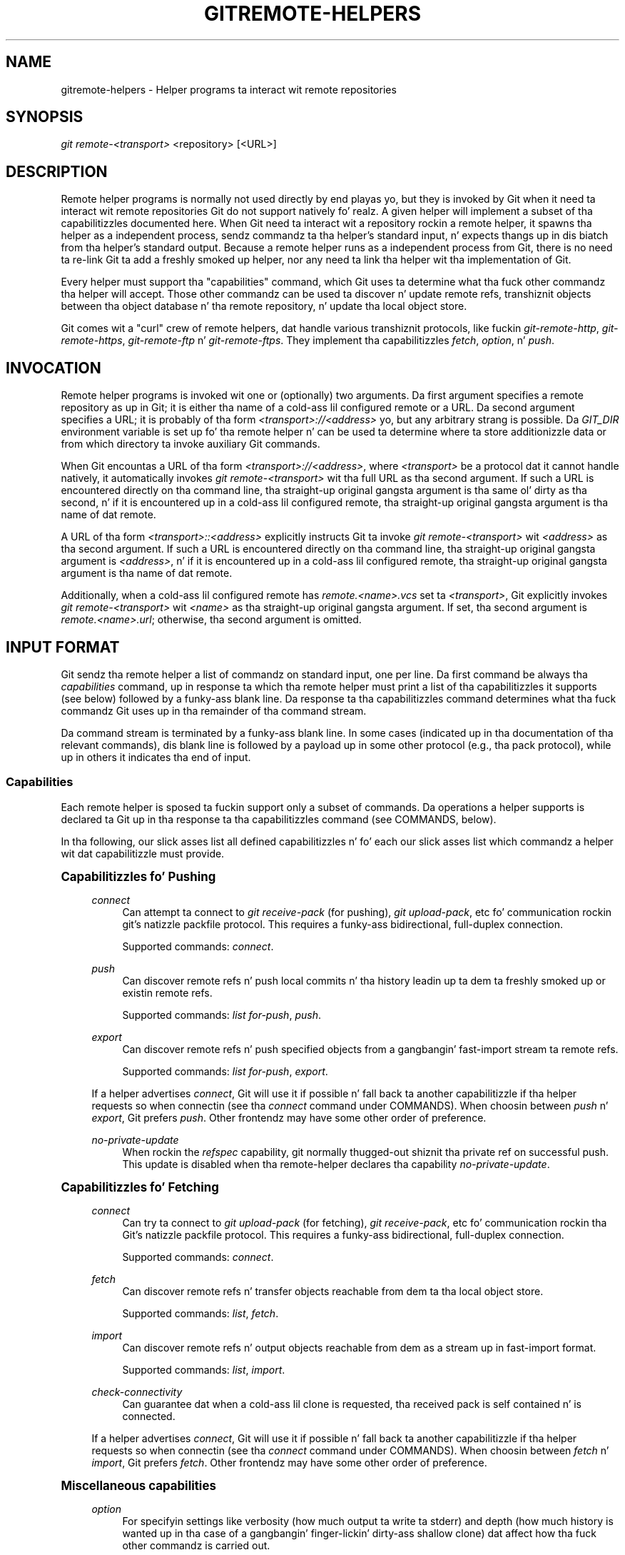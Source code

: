 '\" t
.\"     Title: gitremote-helpers
.\"    Author: [FIXME: author] [see http://docbook.sf.net/el/author]
.\" Generator: DocBook XSL Stylesheets v1.78.1 <http://docbook.sf.net/>
.\"      Date: 10/25/2014
.\"    Manual: Git Manual
.\"    Source: Git 1.9.3
.\"  Language: Gangsta
.\"
.TH "GITREMOTE\-HELPERS" "1" "10/25/2014" "Git 1\&.9\&.3" "Git Manual"
.\" -----------------------------------------------------------------
.\" * Define some portabilitizzle stuff
.\" -----------------------------------------------------------------
.\" ~~~~~~~~~~~~~~~~~~~~~~~~~~~~~~~~~~~~~~~~~~~~~~~~~~~~~~~~~~~~~~~~~
.\" http://bugs.debian.org/507673
.\" http://lists.gnu.org/archive/html/groff/2009-02/msg00013.html
.\" ~~~~~~~~~~~~~~~~~~~~~~~~~~~~~~~~~~~~~~~~~~~~~~~~~~~~~~~~~~~~~~~~~
.ie \n(.g .ds Aq \(aq
.el       .ds Aq '
.\" -----------------------------------------------------------------
.\" * set default formatting
.\" -----------------------------------------------------------------
.\" disable hyphenation
.nh
.\" disable justification (adjust text ta left margin only)
.ad l
.\" -----------------------------------------------------------------
.\" * MAIN CONTENT STARTS HERE *
.\" -----------------------------------------------------------------
.SH "NAME"
gitremote-helpers \- Helper programs ta interact wit remote repositories
.SH "SYNOPSIS"
.sp
.nf
\fIgit remote\-<transport>\fR <repository> [<URL>]
.fi
.sp
.SH "DESCRIPTION"
.sp
Remote helper programs is normally not used directly by end playas yo, but they is invoked by Git when it need ta interact wit remote repositories Git do not support natively\& fo' realz. A given helper will implement a subset of tha capabilitizzles documented here\&. When Git need ta interact wit a repository rockin a remote helper, it spawns tha helper as a independent process, sendz commandz ta tha helper\(cqs standard input, n' expects thangs up in dis biatch from tha helper\(cqs standard output\&. Because a remote helper runs as a independent process from Git, there is no need ta re\-link Git ta add a freshly smoked up helper, nor any need ta link tha helper wit tha implementation of Git\&.
.sp
Every helper must support tha "capabilities" command, which Git uses ta determine what tha fuck other commandz tha helper will accept\&. Those other commandz can be used ta discover n' update remote refs, transhiznit objects between tha object database n' tha remote repository, n' update tha local object store\&.
.sp
Git comes wit a "curl" crew of remote helpers, dat handle various transhiznit protocols, like fuckin \fIgit\-remote\-http\fR, \fIgit\-remote\-https\fR, \fIgit\-remote\-ftp\fR n' \fIgit\-remote\-ftps\fR\&. They implement tha capabilitizzles \fIfetch\fR, \fIoption\fR, n' \fIpush\fR\&.
.SH "INVOCATION"
.sp
Remote helper programs is invoked wit one or (optionally) two arguments\&. Da first argument specifies a remote repository as up in Git; it is either tha name of a cold-ass lil configured remote or a URL\&. Da second argument specifies a URL; it is probably of tha form \fI<transport>://<address>\fR yo, but any arbitrary strang is possible\&. Da \fIGIT_DIR\fR environment variable is set up fo' tha remote helper n' can be used ta determine where ta store additionizzle data or from which directory ta invoke auxiliary Git commands\&.
.sp
When Git encountas a URL of tha form \fI<transport>://<address>\fR, where \fI<transport>\fR be a protocol dat it cannot handle natively, it automatically invokes \fIgit remote\-<transport>\fR wit tha full URL as tha second argument\&. If such a URL is encountered directly on tha command line, tha straight-up original gangsta argument is tha same ol' dirty as tha second, n' if it is encountered up in a cold-ass lil configured remote, tha straight-up original gangsta argument is tha name of dat remote\&.
.sp
A URL of tha form \fI<transport>::<address>\fR explicitly instructs Git ta invoke \fIgit remote\-<transport>\fR wit \fI<address>\fR as tha second argument\&. If such a URL is encountered directly on tha command line, tha straight-up original gangsta argument is \fI<address>\fR, n' if it is encountered up in a cold-ass lil configured remote, tha straight-up original gangsta argument is tha name of dat remote\&.
.sp
Additionally, when a cold-ass lil configured remote has \fIremote\&.<name>\&.vcs\fR set ta \fI<transport>\fR, Git explicitly invokes \fIgit remote\-<transport>\fR wit \fI<name>\fR as tha straight-up original gangsta argument\&. If set, tha second argument is \fIremote\&.<name>\&.url\fR; otherwise, tha second argument is omitted\&.
.SH "INPUT FORMAT"
.sp
Git sendz tha remote helper a list of commandz on standard input, one per line\&. Da first command be always tha \fIcapabilities\fR command, up in response ta which tha remote helper must print a list of tha capabilitizzles it supports (see below) followed by a funky-ass blank line\&. Da response ta tha capabilitizzles command determines what tha fuck commandz Git uses up in tha remainder of tha command stream\&.
.sp
Da command stream is terminated by a funky-ass blank line\&. In some cases (indicated up in tha documentation of tha relevant commands), dis blank line is followed by a payload up in some other protocol (e\&.g\&., tha pack protocol), while up in others it indicates tha end of input\&.
.SS "Capabilities"
.sp
Each remote helper is sposed ta fuckin support only a subset of commands\&. Da operations a helper supports is declared ta Git up in tha response ta tha capabilitizzles command (see COMMANDS, below)\&.
.sp
In tha following, our slick asses list all defined capabilitizzles n' fo' each our slick asses list which commandz a helper wit dat capabilitizzle must provide\&.
.sp
.it 1 an-trap
.nr an-no-space-flag 1
.nr an-break-flag 1
.br
.ps +1
\fBCapabilitizzles fo' Pushing\fR
.RS 4
.PP
\fIconnect\fR
.RS 4
Can attempt ta connect to
\fIgit receive\-pack\fR
(for pushing),
\fIgit upload\-pack\fR, etc fo' communication rockin git\(cqs natizzle packfile protocol\&. This requires a funky-ass bidirectional, full\-duplex connection\&.
.sp
Supported commands:
\fIconnect\fR\&.
.RE
.PP
\fIpush\fR
.RS 4
Can discover remote refs n' push local commits n' tha history leadin up ta dem ta freshly smoked up or existin remote refs\&.
.sp
Supported commands:
\fIlist for\-push\fR,
\fIpush\fR\&.
.RE
.PP
\fIexport\fR
.RS 4
Can discover remote refs n' push specified objects from a gangbangin' fast\-import stream ta remote refs\&.
.sp
Supported commands:
\fIlist for\-push\fR,
\fIexport\fR\&.
.RE
.sp
If a helper advertises \fIconnect\fR, Git will use it if possible n' fall back ta another capabilitizzle if tha helper requests so when connectin (see tha \fIconnect\fR command under COMMANDS)\&. When choosin between \fIpush\fR n' \fIexport\fR, Git prefers \fIpush\fR\&. Other frontendz may have some other order of preference\&.
.PP
\fIno\-private\-update\fR
.RS 4
When rockin the
\fIrefspec\fR
capability, git normally thugged-out shiznit tha private ref on successful push\&. This update is disabled when tha remote\-helper declares tha capability
\fIno\-private\-update\fR\&.
.RE
.RE
.sp
.it 1 an-trap
.nr an-no-space-flag 1
.nr an-break-flag 1
.br
.ps +1
\fBCapabilitizzles fo' Fetching\fR
.RS 4
.PP
\fIconnect\fR
.RS 4
Can try ta connect to
\fIgit upload\-pack\fR
(for fetching),
\fIgit receive\-pack\fR, etc fo' communication rockin tha Git\(cqs natizzle packfile protocol\&. This requires a funky-ass bidirectional, full\-duplex connection\&.
.sp
Supported commands:
\fIconnect\fR\&.
.RE
.PP
\fIfetch\fR
.RS 4
Can discover remote refs n' transfer objects reachable from dem ta tha local object store\&.
.sp
Supported commands:
\fIlist\fR,
\fIfetch\fR\&.
.RE
.PP
\fIimport\fR
.RS 4
Can discover remote refs n' output objects reachable from dem as a stream up in fast\-import format\&.
.sp
Supported commands:
\fIlist\fR,
\fIimport\fR\&.
.RE
.PP
\fIcheck\-connectivity\fR
.RS 4
Can guarantee dat when a cold-ass lil clone is requested, tha received pack is self contained n' is connected\&.
.RE
.sp
If a helper advertises \fIconnect\fR, Git will use it if possible n' fall back ta another capabilitizzle if tha helper requests so when connectin (see tha \fIconnect\fR command under COMMANDS)\&. When choosin between \fIfetch\fR n' \fIimport\fR, Git prefers \fIfetch\fR\&. Other frontendz may have some other order of preference\&.
.RE
.sp
.it 1 an-trap
.nr an-no-space-flag 1
.nr an-break-flag 1
.br
.ps +1
\fBMiscellaneous capabilities\fR
.RS 4
.PP
\fIoption\fR
.RS 4
For specifyin settings like
verbosity
(how much output ta write ta stderr) and
depth
(how much history is wanted up in tha case of a gangbangin' finger-lickin' dirty-ass shallow clone) dat affect how tha fuck other commandz is carried out\&.
.RE
.PP
\fIrefspec\fR <refspec>
.RS 4
For remote helpers dat implement
\fIimport\fR
or
\fIexport\fR, dis capabilitizzle allows tha refs ta be constrained ta a private namespace, instead of freestylin ta refs/headz or refs/remotes directly\&. Well shiiiit, it is recommended dat all importas providin the
\fIimport\fR
capabilitizzle use this\&. It\(cqs mandatory for
\fIexport\fR\&.
.sp
A helper advertisin tha capability
refspec refs/heads/*:refs/svn/origin/branches/*
is sayin that, when it be axed to
import refs/heads/topic, tha stream it outputs will update the
refs/svn/origin/branches/topic
ref\&.
.sp
This capabilitizzle can be advertised multiple times\&. Da first applicable refspec takes precedence\&. Da left\-hand of refspecs advertised wit dis capabilitizzle must cover all refs reported by tha list command\&. If no
\fIrefspec\fR
capabilitizzle be advertised, there be a implied
refspec *:*\&.
.sp
When freestylin remote\-helpers fo' decentralized version control systems, it be advised ta keep a local copy of tha repository ta interact with, n' ta let tha private namespace refs point ta dis local repository, while tha refs/remotes namespace is used ta track tha remote repository\&.
.RE
.PP
\fIbidi\-import\fR
.RS 4
This modifies the
\fIimport\fR
capability\&. Da fast\-import commands
\fIcat\-blob\fR
and
\fIls\fR
can be used by remote\-helpers ta retrieve shiznit bout blobs n' trees dat already exist up in fast\-import\(cqs memory\&. This requires a cold-ass lil channel from fast\-import ta tha remote\-helper\&. If it be advertised up in addizzle ta "import", Git establishes a pipe from fast\-import ta tha remote\-helper\(cqs stdin\&. Well shiiiit, it bigs up dat Git n' fast\-import is both connected ta tha remote\-helper\(cqs stdin\&. Because Git can bust multiple commandz ta tha remote\-helper it is required dat helpers dat use
\fIbidi\-import\fR
buffer all
\fIimport\fR
commandz of a funky-ass batch before bustin  data ta fast\-import\&. This is ta prevent mixin commandz n' fast\-import responses on tha helper\(cqs stdin\&.
.RE
.PP
\fIexport\-marks\fR <file>
.RS 4
This modifies the
\fIexport\fR
capability, instructin Git ta dump tha internal marks table ta <file> when complete\&. For details, read up on
\fI\-\-export\-marks=<file>\fR
in
\fBgit-fast-export\fR(1)\&.
.RE
.PP
\fIimport\-marks\fR <file>
.RS 4
This modifies the
\fIexport\fR
capability, instructin Git ta load tha marks specified up in <file> before processin any input\&. For details, read up on
\fI\-\-import\-marks=<file>\fR
in
\fBgit-fast-export\fR(1)\&.
.RE
.PP
\fIsigned\-tags\fR
.RS 4
This modifies the
\fIexport\fR
capability, instructin Git ta pass
\fI\-\-signed\-tags=verbatim\fR
to
\fBgit-fast-export\fR(1)\&. In tha absence of dis capability, Git will use
\fI\-\-signed\-tags=warn\-strip\fR\&.
.RE
.RE
.SH "COMMANDS"
.sp
Commandz is given by tha calla on tha helper\(cqs standard input, one per line\&.
.PP
\fIcapabilities\fR
.RS 4
Lists tha capabilitizzlez of tha helper, one per line, endin wit a funky-ass blank line\&. Each capabilitizzle may be preceded with
\fI*\fR, which marks dem mandatory fo' Git versions rockin tha remote helper ta understand\& fo' realz. Any unknown mandatory capabilitizzle be a gangbangin' fatal error\&.
.sp
Support fo' dis command is mandatory\&.
.RE
.PP
\fIlist\fR
.RS 4
Lists tha refs, one per line, up in tha format "<value> <name> [<attr> \&...]"\&. Da value may be a hex sha1 hash, "@<dest>" fo' a symref, or "?" ta indicate dat tha helper could not git tha value of tha ref\& fo' realz. A space\-separated list of attributes bigs up tha name; unrecognized attributes is ignored\&. Da list endz wit a funky-ass blank line\&.
.sp
See REF LIST ATTRIBUTES fo' a list of currently defined attributes\&.
.sp
Supported if tha helper has tha "fetch" or "import" capability\&.
.RE
.PP
\fIlist for\-push\fR
.RS 4
Similar to
\fIlist\fR, except dat it is used if n' only if tha calla wants ta tha resultin ref list ta prepare push commands\& fo' realz. A helper supportin both push n' fetch can use dis ta distinguish fo' which operation tha output of
\fIlist\fR
is goin ta be used, possibly reducin tha amount of work dat need ta be performed\&.
.sp
Supported if tha helper has tha "push" or "export" capability\&.
.RE
.PP
\fIoption\fR <name> <value>
.RS 4
Sets tha transhiznit helper option <name> ta <value>\&. Outputs a single line containin one of
\fIok\fR
(option successfully set),
\fIunsupported\fR
(option not recognized) or
\fIerror <msg>\fR
(option <name> is supported but <value> aint valid fo' it)\&. Options should be set before other commands, n' may influence tha behavior of dem commands\&.
.sp
See OPTIONS fo' a list of currently defined options\&.
.sp
Supported if tha helper has tha "option" capability\&.
.RE
.PP
\fIfetch\fR <sha1> <name>
.RS 4
Fetches tha given object, freestylin tha necessary objects ta tha database\&. Fetch commandz is busted up in a funky-ass batch, one per line, terminated wit a funky-ass blank line\&. Outputs a single blank line when all fetch commandz up in tha same batch is complete\&. Only objects which was reported up in tha output of
\fIlist\fR
with a gangbangin' finger-lickin' dirty-ass sha1 may be fetched dis way\&.
.sp
Optionally may output a
\fIlock <file>\fR
line indicatin a gangbangin' file under GIT_DIR/objects/pack which is keepin a pack until refs can be suitably updated\&.
.sp
If option
\fIcheck\-connectivity\fR
is requested, tha helper must output
\fIconnectivity\-ok\fR
if tha clone is self\-contained n' connected\&.
.sp
Supported if tha helper has tha "fetch" capability\&.
.RE
.PP
\fIpush\fR +<src>:<dst>
.RS 4
Pushes tha given local <src> commit or branch ta tha remote branch busted lyrics bout by <dst>\& fo' realz. A batch sequence of one or more
\fIpush\fR
commandz is terminated wit a funky-ass blank line (if there is only one reference ta push, a single
\fIpush\fR
command is followed by a funky-ass blank line)\&. For example, tha followin would be two batches of
\fIpush\fR, tha straight-up original gangsta askin tha remote\-helper ta push tha local ref
\fImaster\fR
to tha remote ref
\fImaster\fR
and tha local
\fIHEAD\fR
to tha remote
\fIbranch\fR, n' tha second askin ta push ref
\fIfoo\fR
to ref
\fIbar\fR
(forced update axed by the
\fI+\fR)\&.
.sp
.if n \{\
.RS 4
.\}
.nf
push refs/heads/master:refs/heads/master
push HEAD:refs/heads/branch
\en
push +refs/heads/foo:refs/heads/bar
\en
.fi
.if n \{\
.RE
.\}
.sp
Zero or mo' protocol options may be entered afta tha last
\fIpush\fR
command, before tha batch\(cqs terminatin blank line\&.
.sp
When tha push is complete, outputs one or more
\fIok <dst>\fR
or
\fIerror <dst> <why>?\fR
lines ta indicate success or failure of each pushed ref\&. Da status report output is terminated by a funky-ass blank line\&. Da option field <why> may be quoted up in a C steez strang if it gotz nuff a LF\&.
.sp
Supported if tha helper has tha "push" capability\&.
.RE
.PP
\fIimport\fR <name>
.RS 4
Produces a gangbangin' fast\-import stream which imports tha current value of tha named ref\&. Well shiiiit, it may additionally import other refs as needed ta construct tha history efficiently\&. Da script writes ta a helper\-specific private namespace\&. Da value of tha named ref should be freestyled ta a location up in dis namespace derived by applyin tha refspecs from tha "refspec" capabilitizzle ta tha name of tha ref\&.
.sp
Especially useful fo' interoperabilitizzle wit a gangbangin' foreign versionin system\&.
.sp
Just like
\fIpush\fR, a funky-ass batch sequence of one or more
\fIimport\fR
is terminated wit a funky-ass blank line\&. For each batch of
\fIimport\fR, tha remote helper should produce a gangbangin' fast\-import stream terminated by a
\fIdone\fR
command\&.
.sp
Note dat if the
\fIbidi\-import\fR
capabilitizzle is used tha complete batch sequence has ta be buffered before startin ta bust data ta fast\-import ta prevent mixin of commandz n' fast\-import responses on tha helper\(cqs stdin\&.
.sp
Supported if tha helper has tha "import" capability\&.
.RE
.PP
\fIexport\fR
.RS 4
Instructs tha remote helper dat any subsequent input is part of a gangbangin' fast\-import stream (generated by
\fIgit fast\-export\fR) containin objects which should be pushed ta tha remote\&.
.sp
Especially useful fo' interoperabilitizzle wit a gangbangin' foreign versionin system\&.
.sp
The
\fIexport\-marks\fR
and
\fIimport\-marks\fR
capabilities, if specified, affect dis command up in so far as they is passed on to
\fIgit fast\-export\fR, which then will load/store a table of marks fo' local objects\&. This can be used ta implement fo' incremenstrual operations\&.
.sp
Supported if tha helper has tha "export" capability\&.
.RE
.PP
\fIconnect\fR <service>
.RS 4
Connects ta given service\&. Right back up in yo muthafuckin ass. Standard input n' standard output of helper is connected ta specified steez (git prefix is included up in steez name so e\&.g\&. fetchin uses
\fIgit\-upload\-pack\fR
as service) on remote side\&. Valid replies ta dis command is empty line (connection established),
\fIfallback\fR
(no smart-ass transhiznit support, fall back ta dumb transports) n' just exitin wit error message printed (can\(cqt connect, don\(cqt bother tryin ta fall back)\& fo' realz. Afta line feed terminatin tha positizzle (empty) response, tha output of steez starts\& fo' realz. Afta tha connection ends, tha remote helper exits\&.
.sp
Supported if tha helper has tha "connect" capability\&.
.RE
.sp
If a gangbangin' fatal error occurs, tha program writes tha error message ta stderr n' exits\&. Da calla should expect dat a suitable error message has been printed if tha lil pimp closes tha connection without completin a valid response fo' tha current command\&.
.sp
Additionizzle commandz may be supported, as may be determined from capabilitizzles reported by tha helper\&.
.SH "REF LIST ATTRIBUTES"
.sp
Da \fIlist\fR command produces a list of refs up in which each ref may be followed by a list of attributes\&. Da followin ref list attributes is defined\&.
.PP
\fIunchanged\fR
.RS 4
This ref is unchanged since tha last import or fetch, although tha helper cannot necessarily determine what tha fuck value dat produced\&.
.RE
.SH "OPTIONS"
.sp
Da followin options is defined n' (under suitable circumstances) set by Git if tha remote helper has tha \fIoption\fR capability\&.
.PP
\fIoption verbosity\fR <n>
.RS 4
Changes tha verbositizzle of lyrics displayed by tha helper\& fo' realz. A value of 0 fo' <n> means dat processes operate on tha fuckin' down-lowly, n' tha helper produces only error output\&. 1 is tha default level of verbosity, n' higher jointz of <n> correspond ta tha number of \-v flags passed on tha command line\&.
.RE
.PP
\fIoption progress\fR {\fItrue\fR|\fIfalse\fR}
.RS 4
Enablez (or disables) progress lyrics displayed by tha transhiznit helper durin a cold-ass lil command\&.
.RE
.PP
\fIoption depth\fR <depth>
.RS 4
Deepens tha history of a gangbangin' finger-lickin' dirty-ass shallow repository\&.
.RE
.PP
\fIoption followtags\fR {\fItrue\fR|\fIfalse\fR}
.RS 4
If enabled tha helper should automatically fetch annotated tag objects if tha object tha tag points at was transferred durin tha fetch command\&. If tha tag aint fetched by tha helper a second fetch command will probably be busted ta ask fo' tha tag specifically\&. Right back up in yo muthafuckin ass. Some helpers may be able ta use dis option ta avoid a second network connection\&.
.RE
.sp
\fIoption dry\-run\fR {\fItrue\fR|\fIfalse\fR}: If true, pretend tha operation completed successfully yo, but don\(cqt straight-up chizzle any repository data\&. For most helpers dis only applies ta tha \fIpush\fR, if supported\&.
.PP
\fIoption servpath <c\-style\-quoted\-path>\fR
.RS 4
Sets steez path (\-\-upload\-pack, \-\-receive\-pack etc\&.) fo' next connect\&. Remote helper may support dis option yo, but must not rely on dis option bein set before connect request occurs\&.
.RE
.PP
\fIoption check\-connectivity\fR {\fItrue\fR|\fIfalse\fR}
.RS 4
Request tha helper ta check connectivitizzle of a cold-ass lil clone\&.
.RE
.PP
\fIoption clonin {\(aqtrue\fR|\fIfalse\fR}
.RS 4
Notify tha helper dis be a cold-ass lil clone request (i\&.e\&. tha current repository is guaranteed empty)\&.
.RE
.PP
\fIoption update\-shallow {\(aqtrue\fR|\fIfalse\fR}
.RS 4
Allow ta extend \&.git/shallow if tha freshly smoked up refs require it\&.
.RE
.SH "SEE ALSO"
.sp
\fBgit-remote\fR(1)
.sp
\fBgit-remote-testgit\fR(1)
.SH "GIT"
.sp
Part of tha \fBgit\fR(1) suite
